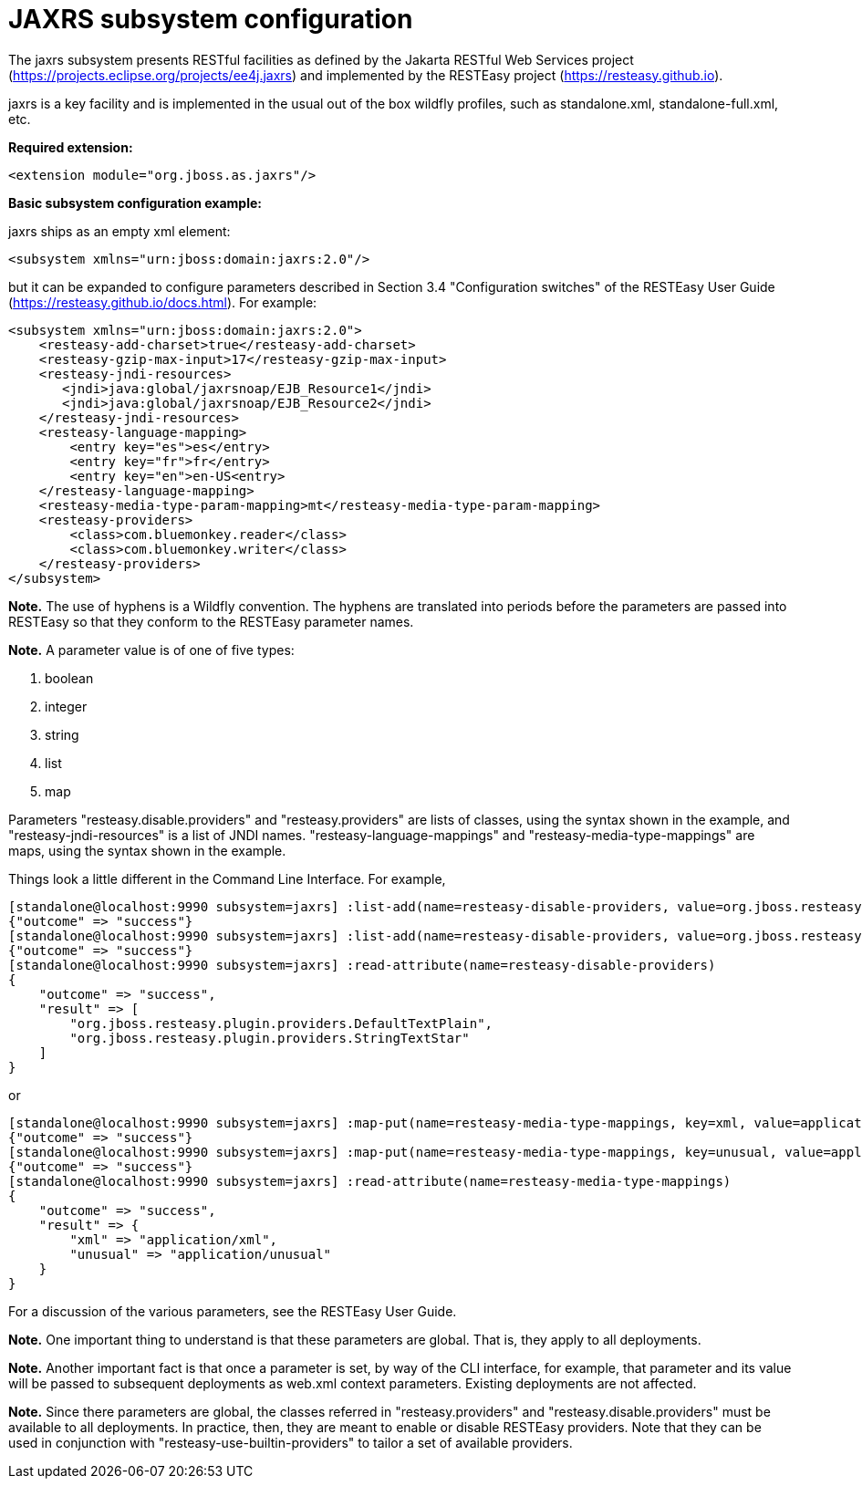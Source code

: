[[Undertow]]
= JAXRS subsystem configuration

****

The jaxrs subsystem presents RESTful facilities as defined by the Jakarta RESTful Web Services
project (https://projects.eclipse.org/projects/ee4j.jaxrs) and implemented
by the RESTEasy project (https://resteasy.github.io). 

jaxrs is a key facility and is implemented in the usual out of the box wildfly profiles, such as
standalone.xml, standalone-full.xml, etc.

*Required extension:*

[source,xml,options="nowrap"]
----
<extension module="org.jboss.as.jaxrs"/>
----

*Basic subsystem configuration example:*

jaxrs ships as an empty xml element:

[source,xml,options="nowrap"]
----
<subsystem xmlns="urn:jboss:domain:jaxrs:2.0"/>
----
but it can be expanded to configure parameters described in Section 3.4 "Configuration switches"
of the RESTEasy User Guide (https://resteasy.github.io/docs.html). For example:

[source,xml,options="nowrap"]

<subsystem xmlns="urn:jboss:domain:jaxrs:2.0">
    <resteasy-add-charset>true</resteasy-add-charset>
    <resteasy-gzip-max-input>17</resteasy-gzip-max-input>
    <resteasy-jndi-resources>
       <jndi>java:global/jaxrsnoap/EJB_Resource1</jndi>
       <jndi>java:global/jaxrsnoap/EJB_Resource2</jndi>
    </resteasy-jndi-resources>
    <resteasy-language-mapping>
        <entry key="es">es</entry>
        <entry key="fr">fr</entry>
        <entry key="en">en-US<entry>
    </resteasy-language-mapping>
    <resteasy-media-type-param-mapping>mt</resteasy-media-type-param-mapping>
    <resteasy-providers>
        <class>com.bluemonkey.reader</class>
        <class>com.bluemonkey.writer</class>
    </resteasy-providers>
</subsystem>

*Note.* The use of hyphens is a Wildfly convention. The hyphens are translated into periods before
the parameters are passed into RESTEasy so that they conform to the RESTEasy parameter names.

*Note.* 
A parameter value is of one of five types:

1. boolean
2. integer
3. string
4. list
5. map

Parameters "resteasy.disable.providers" and "resteasy.providers" are lists of classes, using the 
syntax shown in the example, and "resteasy-jndi-resources" is a list of JNDI names.
"resteasy-language-mappings" and "resteasy-media-type-mappings" are maps, using the syntax
shown in the example.

Things look a little different in the Command Line Interface. For example,

[source]
[standalone@localhost:9990 subsystem=jaxrs] :list-add(name=resteasy-disable-providers, value=org.jboss.resteasy.plugin.providers.DefaultTextPlain)
{"outcome" => "success"}
[standalone@localhost:9990 subsystem=jaxrs] :list-add(name=resteasy-disable-providers, value=org.jboss.resteasy.plugin.providers.StringTextStar)
{"outcome" => "success"}
[standalone@localhost:9990 subsystem=jaxrs] :read-attribute(name=resteasy-disable-providers)
{
    "outcome" => "success",
    "result" => [
        "org.jboss.resteasy.plugin.providers.DefaultTextPlain",
        "org.jboss.resteasy.plugin.providers.StringTextStar"
    ]
}

or

[source]
[standalone@localhost:9990 subsystem=jaxrs] :map-put(name=resteasy-media-type-mappings, key=xml, value=application/xml)
{"outcome" => "success"}
[standalone@localhost:9990 subsystem=jaxrs] :map-put(name=resteasy-media-type-mappings, key=unusual, value=application/unusual)
{"outcome" => "success"}
[standalone@localhost:9990 subsystem=jaxrs] :read-attribute(name=resteasy-media-type-mappings)
{
    "outcome" => "success",
    "result" => {
        "xml" => "application/xml",
        "unusual" => "application/unusual"
    }
}

For a discussion of the various parameters, see the RESTEasy User Guide.

*Note.* One important thing to understand is that these parameters are global. That is, they
apply to all deployments.

*Note.* Another important fact is that once a parameter is set, by way of the CLI interface, for example,
that parameter and its value will be passed to subsequent deployments as web.xml context parameters. Existing 
deployments are not affected.

*Note.* Since there parameters are global, the classes referred in "resteasy.providers" and "resteasy.disable.providers"
must be available to all deployments. In practice, then, they are meant to enable
or disable RESTEasy providers. Note that they can be used in conjunction with
"resteasy-use-builtin-providers" to tailor a set of available providers. 